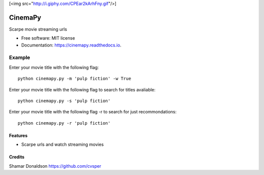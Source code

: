 [<img src="http://i.giphy.com/CPEar2kArhFny.gif"/>]


=======
CinemaPy
=======


.. image:: https://travis-ci.org/cvsper/CinemaPy.svg?branch=master
        :target: https://pypi.python.org/pypi/moviepy

.. image:: https://readthedocs.org/projects/moviepy/badge/?version=latest
        :target: https://moviepy.readthedocs.io/en/latest/?badge=latest
        :alt: Documentation Status


Scarpe movie streaming urls


* Free software: MIT license
* Documentation: https://cinemapy.readthedocs.io.

Example
=======
Enter your movie title with the following flag::

    python cinemapy.py -m 'pulp fiction' -w True


Enter your movie title with the following flag to search for titles avaliable::

    python cinemapy.py -s 'pulp fiction'  


Enter your movie title with the following flag -r to search for just recommondations::

    python cinemapy.py -r 'pulp fiction'  


Features
--------

* Scarpe urls and watch streaming movies


Credits
---------
Shamar Donaldson https://github.com/cvsper


